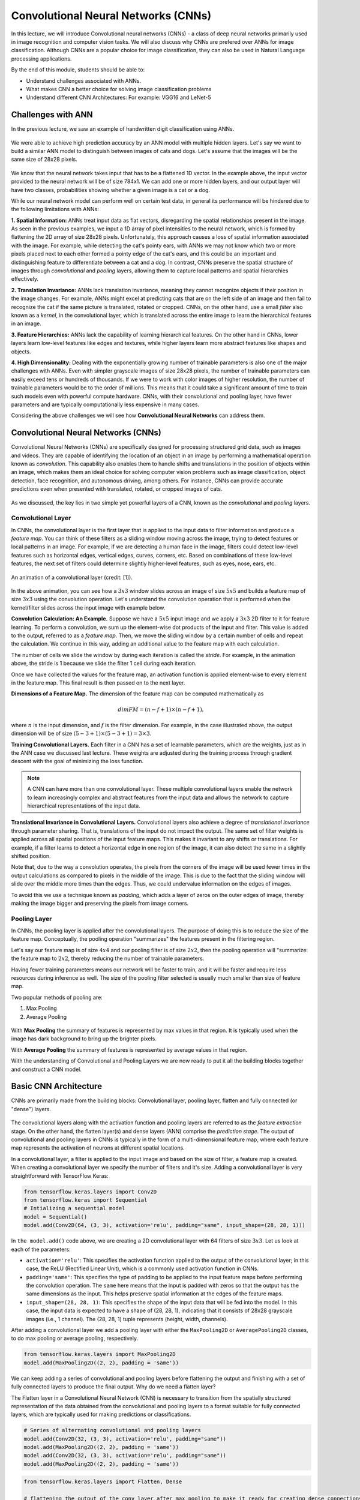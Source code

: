 Convolutional Neural Networks (CNNs)
================================================

In this lecture, we will introduce Convolutional neural networks (CNNs) - a class of deep neural networks primarily used in image recognition and computer vision tasks. We will also discuss why CNNs are prefered over ANNs for image classification. 
Although CNNs are a popular choice for image classification, they can also be used in Natural Language processing applications.

By the end of this module, students should be able to:

- Understand challenges associated with ANNs.

- What makes CNN a better choice for solving image classification problems

- Understand different CNN Architectures: For example: VGG16 and LeNet-5 

Challenges with ANN
~~~~~~~~~~~~~~~~~~~~~
In the previous lecture, we saw an example of handwritten digit classification using ANNs.

.. figure:: ./images/DigitClassificationANN.png
    :width: 700px
    :align: center
    :alt: 

We were able to achieve high prediction accuracy by an ANN model with multiple hidden layers. 
Let's say we want to build a similar ANN model to distinguish between images of cats and dogs. 
Let's assume that the images will be the same size of 28x28 pixels.


.. figure:: ./images/CatvsDogANN.png
    :width: 700px
    :align: center
    :alt: 


We know that the neural network takes input that has to be a flattened 1D vector. In the example above, 
the input vector provided to the neural network will be of size 784x1.
We can add one or more hidden layers, and our output layer will have two classes, probabilities 
showing whether a given image is a cat or a dog. 

While our neural network model can perform well on certain test data, in general its performance will be hindered 
due to the following limitations with ANNs:

**1. Spatial Information:**
ANNs treat input data as flat vectors, disregarding the spatial relationships present in the image.
As seen in the previous examples, we input a 1D array of pixel intensities to the neural network, 
which is formed by flattening the 2D array of size 28x28 pixels. 
Unfortunately, this approach causes a loss of spatial information associated with the image. 
For example, while detecting the cat's pointy ears, with ANNs we may not know which two or more pixels
placed next to each other formed a pointy edge of the cat's ears, and this could be an important and 
distinguishing feature to differentiate between a cat and a dog.  In contrast, CNNs preserve the spatial 
structure of images through *convolutional* and *pooling* layers, allowing them to capture local patterns and spatial 
hierarchies effectively.

**2. Translation Invariance:** ANNs lack translation invariance, meaning they cannot recognize 
objects if their position in the image changes.
For example, ANNs might excel at predicting cats that are on the left side of an image and then
fail to recognize the cat if the same picture is translated, rotated or cropped. CNNs, on the other hand, 
use a small `filter` also known as a
`kernel`, in the convolutional layer, which is translated across the entire image
to learn the hierarchical features in an image. 

**3. Feature Hierarchies:** ANNs lack the capability of learning hierarchical features.
On the other hand in CNNs, lower layers learn low-level features like edges and textures, while higher 
layers learn more abstract features like shapes and objects. 

**4. High Dimensionality:**
Dealing with the exponentially growing number of trainable parameters is also one of the major challenges with ANNs. 
Even with simpler grayscale images of size 28x28 pixels, the number of trainable parameters can easily exceed 
tens or hundreds of thousands. 
If we were to work with color images of higher resolution, the number of trainable parameters would be to 
the order of millions. 
This means that it could take a significant amount of time to train such models even with powerful 
compute hardware. CNNs, with their convolutional and pooling layer, 
have fewer parameters and are typically computationally less expensive in many cases.

Considering the above challenges we will see how **Convolutional Neural Networks** can address them. 

Convolutional Neural Networks (CNNs)
~~~~~~~~~~~~~~~~~~~~~~~~~~~~~~
Convolutional Neural Networks (CNNs) are specifically designed for processing structured grid data, such as images and videos.
They are capable of identifying the location of an object in an image by performing a mathematical operation known as 
*convolution*. This capability also enables them to handle shifts and translations in the position of objects within 
an image, which makes them an ideal choice for solving computer vision problems such as image classification, 
object detection, face recognition, and autonomous driving, among others.
For instance, CNNs can provide accurate predictions even when presented with translated, rotated, or cropped images of cats.

.. figure:: ./images/cat_spatial1.png
    :width: 700px
    :align: center
    :alt: 

As we discussed, the key lies in two simple yet powerful layers of a CNN, known as the 
*convolutional* and *pooling* layers.

Convolutional Layer
^^^^^^^^^^^^^^^^^^^^

In CNNs, the convolutional layer is the first layer that is applied to the input data to filter information and
produce a *feature map*. You can think of these filters as a sliding window moving across the image, 
trying to detect features or local patterns in an image.
For example, if we are detecting a human face in the image, filters could detect low-level features such as
horizontal edges, vertical edges, curves, corners, etc. Based on combinations of these low-level features, 
the next set of filters could determine slightly higher-level features, such as eyes, nose, ears, etc. 

.. figure:: ./images/convolution.gif
    :width: 500px
    :align: center
    :alt: 

    An animation of a convolutional layer (credit: [1]).

In the above animation, you can see how a :math:`3x3` window slides across an image of size :math:`5x5` 
and builds a feature map of size :math:`3x3` using the convolution operation.
Let's understand the convolution operation that is performed when the kernel/filter slides across the 
input image with example below.

**Convolution Calculation: An Example.**
Suppose we have a :math:`5x5` input image and we apply a :math:`3x3` 2D filter to it for feature learning. 
To perform a convolution, we sum up the element-wise dot products of the input and filter. This value is 
added to the output, referred to as a *feature map*.
Then, we move the sliding window by a certain number of cells and repeat the calculation. We continue 
in this way, adding an additional value to the feature map with each calculation. 

The number of cells we slide the window by during each iteration is called the *stride*. 
For example, in the animation above, the stride is 1 because we slide the filter 1 cell during each iteration. 

Once we have collected the values for the feature map, an activation function is applied element-wise to every 
element in the feature map. This final result is then passed on to the next layer. 

**Dimensions of a Feature Map.** 
The dimension of the feature map can be computed mathematically as 

.. math:: 
    dim FM = (n-f+1) \times (n-f+1),

where :math:`n` is the input dimension, and :math:`f` is the filter dimension. 
For example, in the case illustrated above, the output dimension will be of size :math:`(5-3+1) \times (5-3+1)= 3\times 3`.


**Training Convolutional Layers.**
Each filter in a CNN has a set of learnable parameters, which are the weights, just as in the ANN case we 
discussed last lecture. These weights are adjusted 
during the training process through gradient descent with the goal of minimizing the loss function. 

.. figure:: ./images/ConvolutionKernel.png
    :width: 500px
    :align: center
    :alt: 

.. note:: 

  A CNN can have more than one convolutional layer. These multiple convolutional layers 
  enable the network to learn increasingly complex and abstract features from the input data
  and allows the network to capture hierarchical representations of the input data. 
.. Lower layers typically learn low-level features such as edges, corners, and textures, while higher layers learn higher-level 
.. features or combinations of lower-level features that represent more abstract concepts, such as object parts or entire objects.


**Translational Invariance in Convolutional Layers.**
Convolutional layers also achieve a degree of `translational invariance` through parameter sharing. That is, 
translations of the input do not impact the output. 
The same set of filter weights is applied across all spatial positions of the input feature maps. 
This makes it invariant to any shifts or translations. For example, if a filter learns to detect a horizontal edge in one region of the image, it can also detect the same in a slightly shifted position.    

Note that, due to the way a convolution operates, the pixels from the corners of the image will be used fewer times in 
the output calculations as compared to pixels in the middle of the image.
This is due to the fact that the sliding window will slide over the middle more times than the edges. 
Thus, we could undervalue information on the edges of images.

To avoid this we use a technique known as *padding*, which adds a layer of zeros on the outer edges of image, 
thereby making the image bigger and preserving the pixels from image corners.

.. figure:: ./images/padding.png
    :width: 500px
    :align: center
    :alt: 


Pooling Layer
^^^^^^^^^^^^^

In CNNs, the pooling layer is applied after the convolutional layers. The purpose of doing this is
to reduce the size of the feature map. Conceptually, the pooling operation "summarizes" the features 
present in the filtering region.

Let's say our feature map is of size :math:`4x4` and our pooling filter is of size :math:`2x2`, then the
pooling operation will "summarize: the feature map to :math:`2x2`,
thereby reducing the number of trainable parameters.

Having fewer training parameters means our network will be faster to train, and it will be faster and require 
less resources during inference as well. 
The size of the pooling filter selected is usually much smaller than size of feature map.

Two popular methods of pooling are:

1. Max Pooling

2. Average Pooling

.. figure:: ./images/pooling.png
    :width: 500px
    :align: center
    :alt: 

With **Max Pooling** the summary of features is represented by max values in that region.
It is typically used when the image has dark background to bring up the brighter pixels.

With **Average Pooling** the summary of features is represented by average values in that region.

With the understanding of Convolutional and Pooling Layers we are now ready to put 
it all the building blocks together and construct a CNN model.

Basic CNN Architecture
~~~~~~~~~~~~~~~~~~~~~~~~~

CNNs are primarily made from the building blocks: Convolutional layer, pooling layer, 
flatten and fully connected (or "dense") layers.

.. figure:: ./images/CNN-Architecture.png
    :width: 700px
    :align: center
    :alt: 

The convolutional layers along with the activation function and pooling layers are referred 
to as the *feature extraction* stage. On the other hand, the flatten layer(s) and dense layers (ANN) comprise 
the *prediction stage*. The output of convolutional and pooling layers in CNNs is typically in the form of
a multi-dimensional feature map, where each feature map represents the activation of neurons at different 
spatial locations. 

In a convolutional layer, a filter is applied to the input image and based on the size of filter,
a feature map is created. When creating a convolutional layer we specify the number of filters and it's size.
Adding a convolutional layer is very straightforward with TensorFlow Keras:

.. code-block:: python3

    from tensorflow.keras.layers import Conv2D
    from tensorflow.keras import Sequential
    # Intializing a sequential model
    model = Sequential()
    model.add(Conv2D(64, (3, 3), activation='relu', padding="same", input_shape=(28, 28, 1)))

In ``the model.add()`` code above, we are creating a 2D convolutional layer with 64 filters of size :math:`3x3`.
Let us look at each of the parameters: 


* ``activation='relu'``: This specifies the activation function applied to the output of the convolutional 
  layer; in this case, the ReLU (Rectified Linear Unit), which is a commonly used activation function in CNNs.

* ``padding='same'``: This specifies the type of padding to be applied to the input feature maps before performing 
  the convolution operation. The ``same`` here means that the input is padded with zeros so that the output has the 
  same dimensions as the input. This helps preserve spatial information at the edges of the feature maps.

* ``input_shape=(28, 28, 1)``: This specifies the shape of the input data that will be fed into the model. 
  In this case, the input data is expected to have a shape of (28, 28, 1), indicating that it consists of 
  28x28 grayscale images (i.e., 1 channel). The (28, 28, 1) tuple represents (height, width, channels).

After adding a convolutional layer we add a pooling layer with either the ``MaxPooling2D`` or ``AveragePooling2D``
classes, to do max pooling or average pooling, respectively.

.. code-block:: python3

    from tensorflow.keras.layers import MaxPooling2D
    model.add(MaxPooling2D((2, 2), padding = 'same'))

We can keep adding a series of convolutional and pooling layers before flattening the output and
finishing with a set of fully connected layers to produce the final output. Why
do we need a flatten layer? 

The Flatten layer in a Convolutional Neural Network (CNN) is necessary to transition from the spatially 
structured representation of the data obtained from the convolutional and pooling layers to a format 
suitable for fully connected layers, which are typically used for making predictions or classifications.

.. code-block:: python3

    # Series of alternating convolutional and pooling layers
    model.add(Conv2D(32, (3, 3), activation='relu', padding="same"))
    model.add(MaxPooling2D((2, 2), padding = 'same'))
    model.add(Conv2D(32, (3, 3), activation='relu', padding="same"))
    model.add(MaxPooling2D((2, 2), padding = 'same'))


.. code-block:: python3

    from tensorflow.keras.layers import Flatten, Dense

    # flattening the output of the conv layer after max pooling to make it ready for creating dense connections
    model.add(Flatten())

    # Adding a fully connected dense layer with 100 neurons
    model.add(Dense(100, activation='relu'))

    # Adding the output layer with num_classes and activation functions as softmax for class classification problem
    num_classes = 3
    model.add(Dense(num_classes, activation='softmax'))

As a reminder, the formula for calculating the total number of trainable parameters in each layer 
is :math:`(Filter\_Size * Filter\_Size * Size\_of\_input\_channel +1 ) * number\_of\_filters`


Solving the Fashion MNIST classification example with CNNs
~~~~~~~~~~~~~~~~~~~~~~~~~~~~~~~~~~~~~~~~~~~~~~~~~~~~~~~~~~~~~~~~~~~~~~~~~~~~~~~~

Let's solve the classification problem on the MNIST fashion dataset using CNNs. 
Note that, in the image processing step (Step 2),  we don't flatten the image, since CNNs are 
able to use 2D shapes. Thus, the call to ``reshape`` on the ``X_train`` and ``X_test`` objects should 
be removed, but we will still normalize them. 
Step 3 remains same, but we will update Step 4 to implement a CNN model instead of an ANN.  

Step1: Load the data

.. code-block:: python3

    # Loading the data
    from tensorflow.keras.datasets import fashion_mnist
    (X_train, y_train), (X_test, y_test) = fashion_mnist.load_data()

Step2: Normalize the data

.. code-block:: python3

    X_train_normalized = X_train / 255.0
    X_test_normalized = X_test / 255.0

Step 3: Convert y to categorical using one hot encoding

.. code-block:: python3

    from tensorflow.keras.utils import to_categorical

    # Convert to "one-hot" vectors using the to_categorical function
    num_classes = 10
    y_train_cat = to_categorical(y_train, num_classes)

Step 4: Build the CNN model

.. code-block:: python3

    # Importing all the different layers and optimizers
    from tensorflow.keras.layers import Dense, Dropout, Flatten, Conv2D, MaxPooling2D
    from tensorflow.keras.optimizers import Adam

    # Intializing a sequential model
    model_cnn = Sequential()

    # Adding first conv layer with 64 filters and kernel size 3x3 , padding 'same' provides the output size same as the input size
    # Input_shape denotes input image dimension of MNIST images
    model_cnn.add(Conv2D(64, (3, 3), activation='relu', padding="same", input_shape=(28, 28, 1)))
    # Adding max pooling to reduce the size of output of first conv layer
    model_cnn.add(MaxPooling2D((2, 2), padding = 'same'))

    model_cnn.add(Conv2D(32, (3, 3), activation='relu', padding="same"))
    model_cnn.add(MaxPooling2D((2, 2), padding = 'same'))

    model_cnn.add(Conv2D(32, (3, 3), activation='relu', padding="same"))
    model_cnn.add(MaxPooling2D((2, 2), padding = 'same'))

    # flattening the output of the conv layer after max pooling to make it ready for creating dense connections
    model_cnn.add(Flatten())

    # Adding a fully connected dense layer with 100 neurons
    model_cnn.add(Dense(100, activation='relu'))

    # Adding the output layer with 10 neurons and activation functions as softmax since this is a multi-class classification problem
    model_cnn.add(Dense(10, activation='softmax'))

Step 5: Let's compile and fit it.

.. code-block:: python3

    model_cnn.compile(optimizer='adam', loss='categorical_crossentropy', metrics=['accuracy'])
    model_cnn.summary()
    model_cnn.fit(X_train_normalized, y_train_cat, validation_split=0.2, epochs=5, batch_size=128, verbose=2)

You must have noticed the difference between number of trainable parameters in CNN vs ANN.  Also the validation accuracy?
What can say about it?

CNN Architectures
~~~~~~~~~~~~~~~~~~~
Different CNN architectures have emerged in the past, some of the popular ones are:

- LeNet-5
- VGG16
- GoogleNet
- AlexNet


Each has specific use cases where they can be used. More on the architectural details
is given in [2]. In this lecture, we will cover some basics of VGG16 and LeNet-5.

VGG16
~~~~~~~~~

The VGGNet architecture was proposed by Karen Simonyan and Andrew Zisserman, from the Visual 
Geometry Group (VGG) at the University of Oxford, in 2014 [3]. 
It finished first runner-up in the ImageNet annual competition (ILSVRC) in 2014.

VGGNet has two variants: VGG16 and VGG19. 
Here, 16 and 19 refer to the total number of convolution and fully connected layers present in each 
variant of the architecture.

VGGNet stood out for its simplicity and the standard, repeatable nature of its blocks. 
Its main innovation over standard CNNs was simply its increased depth (number of layers). Otherwise, it 
utilized the same building blocks --- convolution and pooling layers --- for feature extraction. 

Paper:VGG16 [https://arxiv.org/pdf/1409.1556v6.pdf]


.. figure:: ./images/VGG16.png
    :width: 700px
    :align: center
    :alt: 


VGG16 architecture explained:
1. **Input Layer**: Input to VGG16 is a color image of 224x224 pixels.

2. **Convolutional Layer**: It contains 13 convolutional layers, each followed by ReLU activation function,
and a MaxPooling Layer. These convolution layer uses small 3x3 kernels, with stride =1 pixel.
The number of filters in each convolutional layer increases as we go deeper into the network, from 64 filters in the first few layers to 512 filters in the later layers.

3. **MaxPooling Layer**: Each convolutional block can have more than 1 convolutional layer. After each convolutional
block we have MaxPooling layer with a 2x2 window and a stride of 2. Max-pooling is used to reduce the spatial dimensions of the feature maps while retaining the most important features.

4. **Fully Connected Layer**: After the last convolutional block, VGG16 has 3 fully connected dense layers, followed by softmax for classification.
The first two fully connected layers have 4096 neurons each, followed by a third fully connected layer with 1000 neurons, which is the number of classes in the ImageNet dataset for which VGG16 was originally designed.

VGG16 is available in the keras.applications package and can be imported using following code.

.. code-block:: python3

    from keras.applications.vgg16 import VGG16

VGG16 model can be created this one line code

.. code-block:: python3

    model_vgg16 = VGG16(weights='imagenet')

To check the number of trainable parameters look at the summary of model

.. code-block:: python3

    model_vgg16.summary()


LeNet-5
~~~~~~~~~
It is one of the earliest pre-trained models proposed by Yann LeCun and others. It was originally trained 
to run hand written digit classification from 0-9, of the MNIST dataset. LeNet-5 was designed to be computationally efficient, making it suitable for training on relatively small datasets and deploying on resource-constrained devices.
The architecture is relatively simple compared to more modern deep learning architectures, which makes it easy to understand, implement, and debug.

It cannot be directly imported from Keras applications. So we will have to implement it using keras sequential model
as follows:

.. code-block:: python

    model = Sequential()
    
    # Layer 1: Convolutional layer with 6 filters of size 5x5, followed by average pooling
    model.add(Conv2D(6, kernel_size=(5, 5), activation='relu', input_shape=input_shape))
    model.add(AveragePooling2D(pool_size=(2, 2)))
    
    # Layer 2: Convolutional layer with 16 filters of size 5x5, followed by average pooling
    model.add(Conv2D(16, kernel_size=(5, 5), activation='relu'))
    model.add(AveragePooling2D(pool_size=(2, 2)))
    
    # Flatten the feature maps to feed into fully connected layers
    model.add(Flatten())
    
    # Layer 3: Fully connected layer with 120 neurons
    model.add(Dense(120, activation='relu'))
    
    # Layer 4: Fully connected layer with 84 neurons
    model.add(Dense(84, activation='relu'))
    
    # Output layer: Fully connected layer with num_classes neurons (e.g., 10 for MNIST)
    model.add(Dense(num_classes, activation='softmax'))
    


Summary
~~~~~~~~~~~~

VGG16 Vs LeNet-5, which architecture to choose from?

``Complexity``: VGG16 is a deep convolutional neural network with 16 layers (including convolutional and pooling layers) and a large number of parameters. It is more suitable for ``complex`` image classification tasks with large datasets.

LeNet-5 is a shallow convolutional neural network with only 5 layers, making it less complex compared to VGG16. It is suitable for simpler image classification tasks with smaller datasets.

``Pretraining``: VGG16 is pretrained on the ImageNet dataset, which contains millions of images across thousands of categories. If your task is similar to ImageNet, using VGG16 as a feature extractor or fine-tuning it on your dataset can yield good results.

LeNet-5 was originally designed for handwritten digit recognition on the MNIST dataset. If your task is similar to MNIST (e.g., digit recognition, simple pattern recognition), LeNet-5 can be a good choice.

``Image Size``: VGG16 expects input images to have a minimum size of 32x32 pixels. It performs better with larger images, typically 224x224 pixels, due to its deeper architecture and larger receptive fields. 

LeNet-5 is designed for small grayscale images of size 28x28 pixels. It is less suitable for larger or more complex images due to its limited capacity and smaller receptive fields.

``Computational Resources``: Training VGG16 from scratch or fine-tuning it on large datasets requires significant computational resources (GPU, memory, and time).
  
Training LeNet-5 is computationally less demanding compared to VGG16, making it suitable for environments with limited computational resources.


References

1. `Convolution Animation <https://towardsdatascience.com/intuitively-understanding-convolutions-for-deep-learning-1f6f42faee1>`_ 
2. `Types of CNN Architectures <https://towardsdatascience.com/various-types-of-convolutional-neural-network-8b00c9a08a1b>`_ 



